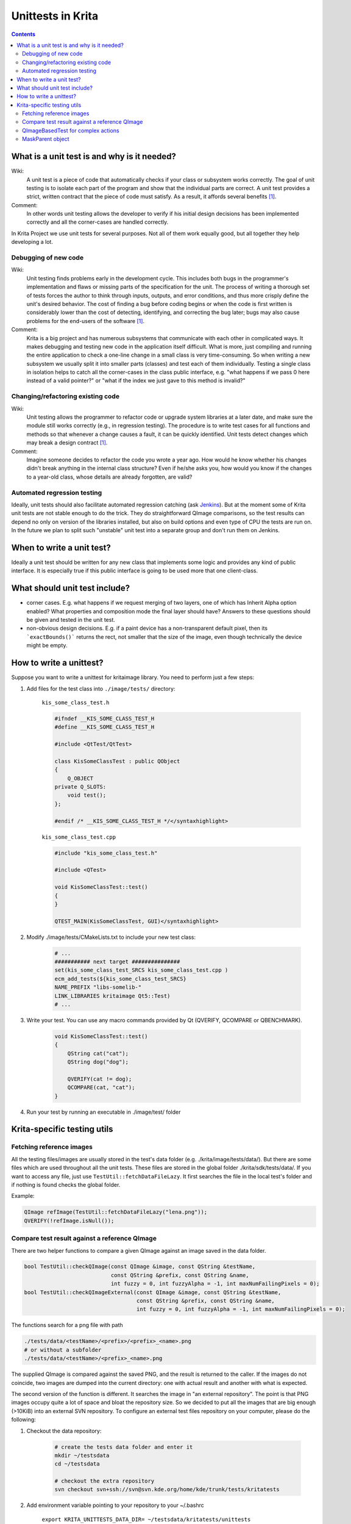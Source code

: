 .. meta::
    :description:
        Introduction unittests in Krita.

.. metadata-placeholder

    :authors: - Dmitry Kazakov <dimula73@gmail.com>
              - Michael Abrahams <miabraha@gmail.com>
              - Wolthera van Hövell tot Westerflier <griffinvalley@gmail.com>
              
    :license: GNU free documentation license 1.3 or later.

.. _unittests_in_krita:

==================
Unittests in Krita
==================

.. contents::

What is a unit test is and why is it needed?
--------------------------------------------

Wiki:
    A unit test is a piece of code that automatically checks if your class or subsystem works correctly. The goal of unit testing is to isolate each part of the program and show that the individual parts are correct. A unit test provides a strict, written contract that the piece of code must satisfy. As a result, it affords several benefits [1]_.

Comment:
    In other words unit testing allows the developer to verify if his initial design decisions has been implemented correctly and all the corner-cases are handled correctly.

In Krita Project we use unit tests for several purposes. Not all of them work equally good, but all together they help developing a lot.

Debugging of new code
~~~~~~~~~~~~~~~~~~~~~

Wiki:
    Unit testing finds problems early in the development cycle. This includes both bugs in the programmer's implementation and flaws or missing parts of the specification for the unit. The process of writing a thorough set of tests forces the author to think through inputs, outputs, and error conditions, and thus more crisply define the unit's desired behavior. The cost of finding a bug before coding begins or when the code is first written is considerably lower than the cost of detecting, identifying, and correcting the bug later; bugs may also cause problems for the end-users of the software [1]_.

Comment:
    Krita is a big project and has numerous subsystems that communicate with each other in complicated ways. It makes debugging and testing new code in the application itself difficult. What is more, just compiling and running the entire application to check a one-line change in a small class is very time-consuming. So when writing a new subsystem we usually split it into smaller parts (classes) and test each of them individually. Testing a single class in isolation helps to catch all the corner-cases in the class public interface, e.g. "what happens if we pass 0 here instead of a valid pointer?" or "what if the index we just gave to this method is invalid?"

Changing/refactoring existing code
~~~~~~~~~~~~~~~~~~~~~~~~~~~~~~~~~~

Wiki:
    Unit testing allows the programmer to refactor code or upgrade system libraries at a later date, and make sure the module still works correctly (e.g., in regression testing). The procedure is to write test cases for all functions and methods so that whenever a change causes a fault, it can be quickly identified. Unit tests detect changes which may break a design contract [1]_.

Comment:
    Imagine someone decides to refactor the code you wrote a year ago. How would he know whether his changes didn't break anything in the internal class structure? Even if he/she asks you, how would you know if the changes to a year-old class, whose details are already forgotten, are valid?

Automated regression testing
~~~~~~~~~~~~~~~~~~~~~~~~~~~~

.. editme
    We now use automated testing qith jenkins, right? And what about gitlab CI?

Ideally, unit tests should also facilitate automated regression catching (ask `Jenkins <https://build.kde.org/job/calligra%20calligra-2.9%20stable-qt4/>`_). But at the moment some of Krita unit tests are not stable enough to do the trick. They do straightforward QImage comparisons, so the test results can depend no only on version of the libraries installed, but also on build options and even type of CPU the tests are run on. In the future we plan to split such "unstable" unit test into a separate group and don't run them on Jenkins.

When to write a unit test?
--------------------------

Ideally a unit test should be written for any new class that implements some logic and provides any kind of public interface. It is especially true if this public interface is going to be used more that one client-class.

What should unit test include?
------------------------------

* corner cases. E.g. what happens if we request merging of two layers, one of which has Inherit Alpha option enabled? What properties and composition mode the final layer should have? Answers to these questions should be given and tested in the unit test.

* non-obvious design decisions. E.g. if a paint device has a non-transparent default pixel, then its ```exactBounds()``` returns the rect, not smaller that the size of the image, even though technically the device might be empty.

How to write a unittest?
------------------------

Suppose you want to write a unittest for kritaimage library. You need to perform just a few steps:


#. Add files for the test class into ``./image/tests/`` directory:

    ``kis_some_class_test.h``

    .. code:: cpp

        
        
        #ifndef __KIS_SOME_CLASS_TEST_H
        #define __KIS_SOME_CLASS_TEST_H

        #include <QtTest/QtTest>

        class KisSomeClassTest : public QObject
        {
            Q_OBJECT
        private Q_SLOTS:
            void test();
        };

        #endif /* __KIS_SOME_CLASS_TEST_H */</syntaxhighlight>

    ``kis_some_class_test.cpp``

    .. code:: cpp

        #include "kis_some_class_test.h"

        #include <QTest>

        void KisSomeClassTest::test()
        {
        }

        QTEST_MAIN(KisSomeClassTest, GUI)</syntaxhighlight>

#. Modify ./image/tests/CMakeLists.txt to include your new test class:

    .. code:: cmake
    
        # ...
        ########### next target ###############
        set(kis_some_class_test_SRCS kis_some_class_test.cpp )
        ecm_add_tests(${kis_some_class_test_SRCS}
        NAME_PREFIX "libs-somelib-"
        LINK_LIBRARIES kritaimage Qt5::Test)
        # ...

#. Write your test. You can use any macro commands provided by Qt (QVERIFY, QCOMPARE or QBENCHMARK).

    .. code:: cpp

        void KisSomeClassTest::test()
        {
            QString cat("cat");
            QString dog("dog");

            QVERIFY(cat != dog);
            QCOMPARE(cat, "cat");
        }

#. Run your test by running an executable in ./image/test/ folder

Krita-specific testing utils
----------------------------

Fetching reference images
~~~~~~~~~~~~~~~~~~~~~~~~~

All the testing files/images are usually stored in the test's data folder  (e.g. ./krita/image/tests/data/). But there are some files which are used throughout all the unit tests. These files are stored in the global folder ./krita/sdk/tests/data/. If you want to access any file, just use ``TestUtil::fetchDataFileLazy``. It first searches the file in the local test's folder and if nothing is found checks the global folder.

Example:

.. code:: cpp

    QImage refImage(TestUtil::fetchDataFileLazy("lena.png"));
    QVERIFY(!refImage.isNull());

Compare test result against a reference QImage
~~~~~~~~~~~~~~~~~~~~~~~~~~~~~~~~~~~~~~~~~~~~~~

There are two helper functions to compare a given QImage against an image saved in the data folder.

.. code:: cpp

    bool TestUtil::checkQImage(const QImage &image, const QString &testName,
                               const QString &prefix, const QString &name,
                               int fuzzy = 0, int fuzzyAlpha = -1, int maxNumFailingPixels = 0);
    bool TestUtil::checkQImageExternal(const QImage &image, const QString &testName,
                                       const QString &prefix, const QString &name,
                                       int fuzzy = 0, int fuzzyAlpha = -1, int maxNumFailingPixels = 0);

The functions search for a png file with path

.. code::

    ./tests/data/<testName>/<prefix>/<prefix>_<name>.png
    # or without a subfolder
    ./tests/data/<testName>/<prefix>_<name>.png

The supplied QImage is compared against the saved PNG, and the result is returned to the caller. If the images do not coincide, two images are dumped into the current directory: one with actual result and another with what is expected.

The second version of the function is different. It searches the image in "an external repository". The point is that PNG images occupy quite a lot of space and bloat the repository size. So we decided to put all the images that are big enough (>10KiB) into an external SVN repository. To configure an external test files repository on your computer, please do the following:


#. Checkout the data repository:

    .. code:: bash

        # create the tests data folder and enter it
        mkdir ~/testsdata
        cd ~/testsdata

        # checkout the extra repository
        svn checkout svn+ssh://svn@svn.kde.org/home/kde/trunk/tests/kritatests

#. Add environment variable pointing to your repository to your ~/.bashrc

    ``export KRITA_UNITTESTS_DATA_DIR= ~/testsdata/kritatests/unittests``

#. Use ``TestUtil::checkQImageExternal`` in your unittest and it will fetch data from the external source. If an external repository is not found then the test is considered "passed".

QImageBasedTest for complex actions
~~~~~~~~~~~~~~~~~~~~~~~~~~~~~~~~~~~

Sometimes you need to test some complex actions like cropping or transforming the whole image. The main problem of such action is that it should work correctly with any kind of layer or mask, e.g. KisCloneLayer, KisGroupLayer or even KisSelectionMask. To facilitate such complex testing conditions, Krita provides a special class ``QImageBasedTest``. It helps you to create a really complex image and check the contents of its layers. You can find the best example of its usage in ``KisProcessingsTest``. Basically, to use this class, one should derive it's own testing class from it, and call a set of callbacks, which do all the work. Let's consider the code from KisProcessingsTest:

.. code:: cpp

    // override QImageBasedTest class
    class BaseProcessingTest : public TestUtil::QImageBasedTest
    {
    public:
        BaseProcessingTest()
            : QImageBasedTest("processings")
        {
        }

        // The method is called by test cases. If the test fails, a set of PNG images
        // is saved into working directory
        void test(const QString &testname, KisProcessingVisitorSP visitor) {

            // create an image and regenerate its projection
            KisSurrogateUndoStore *undoStore = new KisSurrogateUndoStore();
            KisImageSP image = createImage(undoStore);
            image->initialRefreshGraph();

            // check if the image is correct before testing anything
            QVERIFY(checkLayersInitial(image));

            // do the action we are trying to test
            KisProcessingApplicator applicator(image, image->root(),
                                            KisProcessingApplicator::RECURSIVE);

            applicator.applyVisitor(visitor);
            applicator.end();
            image->waitForDone();

            // check the result, and dump images if something went wrong
            QVERIFY(checkLayers(image, testname));

            // Check if undo(!) works correctly
            undoStore->undo();
            image->waitForDone();

            if (!checkLayersInitial(image)) {
                qWarning() << "NOTE: undo is not completely identical "
                        << "to the original image. Falling back to "
                        <<"projection comparison";
                QVERIFY(checkLayersInitialRootOnly(image));
            }
        }
    };

MaskParent object
~~~~~~~~~~~~~~~~~

``TestUtil::MaskParent`` is a simple class that, in its constructor, creates an RGB8 image with a single paint layer, which you can use for further testing. The image and the layer can be accessed as simple member variables.

Example:

.. code:: cpp

    void KisMaskTest::testCreation()
    {
        // create an image and a simple layer
        TestUtil::MaskParent p;

        // create a mask and attach its selection to the created layer
        TestMaskSP mask = new TestMask;
        mask->initSelection(p.layer);

        QCOMPARE(mask->extent(), QRect(0,0,512,512));
        QCOMPARE(mask->exactBounds(), QRect(0,0,512,512));
    }


.. [1] https://en.wikipedia.org/wiki/Unit_testing
